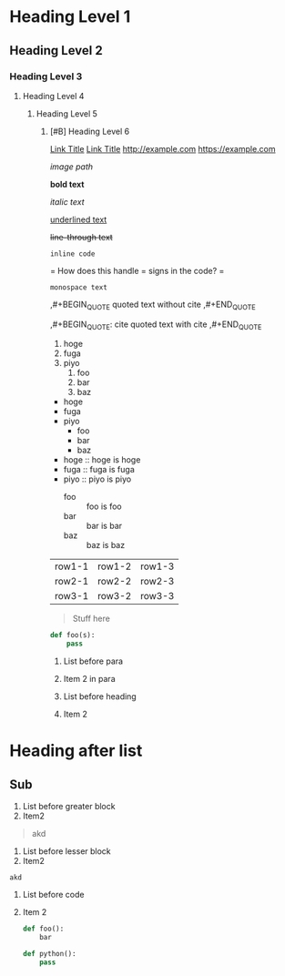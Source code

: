* Heading Level 1
** Heading Level 2
*** Heading Level 3
**** Heading Level 4
***** Heading Level 5
****** [#B] Heading Level 6

[[http://example.com][Link Title]]
[[https://example.com][Link Title]]
[[http://example.com]]
[[https://example.com]]

[[image path]]

*bold text*

/italic text/

_underlined text_

+line-through text+

=inline code=

=
How does this handle = signs in the code?
=

~monospace text~

,#+BEGIN_QUOTE
quoted text without cite
,#+END_QUOTE

,#+BEGIN_QUOTE: cite
quoted text with cite
,#+END_QUOTE


1. hoge
2. fuga
3. piyo
  1) foo
  2) bar
  3) baz


- hoge
- fuga
- piyo
  + foo
  + bar
  + baz

- hoge :: hoge is hoge
- fuga :: fuga is fuga
- piyo :: piyo is piyo
  + foo :: foo is foo
  + bar :: bar is bar
  + baz :: baz is baz
    
| row1-1 | row1-2 | row1-3 |
| row2-1 | row2-2 | row2-3 |
| row3-1 | row3-2 | row3-3 |



#+begin_quote
Stuff here
#+end_quote

#+begin_src python
  def foo(s):
      pass
#+end_src



1. List before para
2. Item 2
   in para

   
1. List before heading
2. Item 2
* Heading after list
** Sub



1. List before greater block
2. Item2
#+begin_quote
akd
#+end_quote


1. List before lesser block
2. Item2
#+begin_src
akd
#+end_src

1. List before code
2. Item 2
   #+begin_src python
     def foo():
         bar
   #+end_src 




     #+begin_src python
       def python():
           pass
     #+end_src 


   
   


  
  
